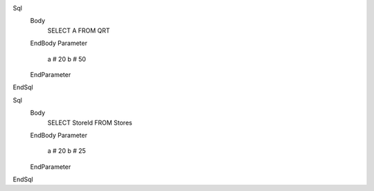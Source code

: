 ﻿Sql
	Body
		SELECT A FROM QRT
	EndBody
	Parameter
		a # 20
		b # 50
	EndParameter
EndSql

Sql
	Body
		SELECT StoreId FROM Stores
	EndBody
	Parameter
		a # 20
		b # 25
	EndParameter
EndSql
